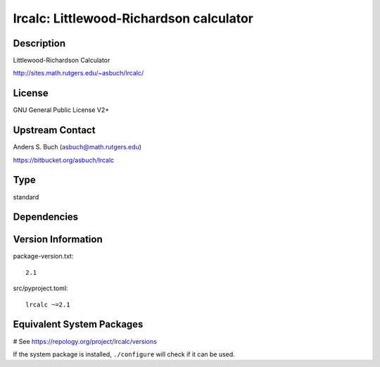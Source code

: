 .. _spkg_lrcalc:

lrcalc: Littlewood-Richardson calculator
========================================

Description
-----------

Littlewood-Richardson Calculator

http://sites.math.rutgers.edu/~asbuch/lrcalc/

License
-------

GNU General Public License V2+


Upstream Contact
----------------

Anders S. Buch (asbuch@math.rutgers.edu)

https://bitbucket.org/asbuch/lrcalc


Type
----

standard


Dependencies
------------



Version Information
-------------------

package-version.txt::

    2.1

src/pyproject.toml::

    lrcalc ~=2.1

Equivalent System Packages
--------------------------

.. tab:: Arch Linux:

   .. CODE-BLOCK:: bash

       $ sudo pacman -S lrcalc

.. tab:: conda-forge:

   .. CODE-BLOCK:: bash

       $ conda install lrcalc

.. tab:: Debian/Ubuntu:

   .. CODE-BLOCK:: bash

       $ sudo apt-get install liblrcalc-dev

.. tab:: Fedora/Redhat/CentOS:

   .. CODE-BLOCK:: bash

       $ sudo dnf install lrcalc-devel

.. tab:: FreeBSD:

   .. CODE-BLOCK:: bash

       $ sudo pkg install math/lrcalc

.. tab:: Gentoo Linux:

   .. CODE-BLOCK:: bash

       $ sudo emerge sci-mathematics/lrcalc

.. tab:: Nixpkgs:

   .. CODE-BLOCK:: bash

       $ nix-env -f \'\<nixpkgs\>\' --install --attr lrcalc

.. tab:: Void Linux:

   .. CODE-BLOCK:: bash

       $ sudo xbps-install lrcalc-devel

# See https://repology.org/project/lrcalc/versions

If the system package is installed, ``./configure`` will check if it can be used.
